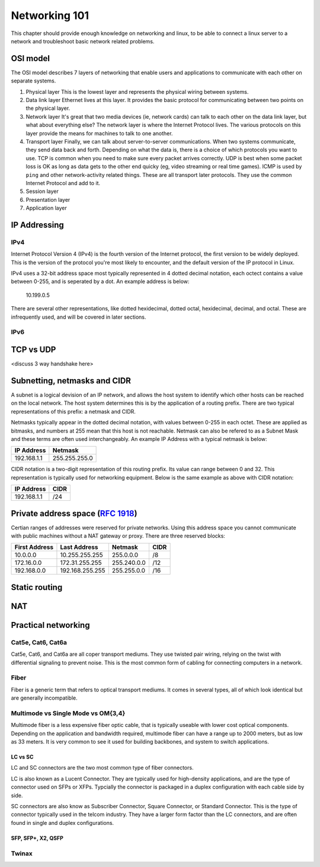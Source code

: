 Networking 101
**************

This chapter should provide enough knowledge on networking and linux, to be able
to connect a linux server to a network and troubleshoot basic network related
problems.

OSI model
=========

The OSI model describes 7 layers of networking that enable users and
applications to communicate with each other on separate systems.

#. Physical layer
   This is the lowest layer and represents the physical wiring between systems.
#. Data link layer
   Ethernet lives at this layer. It provides the basic protocol for communicating
   between two points on the physical layer.
#. Network layer
   It's great that two media devices (ie, network cards) can talk to each other
   on the data link layer, but what about everything else?
   The network layer is where the Internet Protocol lives. The various protocols
   on this layer provide the means for machines to talk to one another.
#. Transport layer
   Finally, we can talk about server-to-server communications.
   When two systems communicate, they send data back and forth. Depending on what
   the data is, there is a choice of which protocols you want to use.
   TCP is common when you need to make sure every packet arrives correctly.
   UDP is best when some packet loss is OK as long as data gets to the other end
   quicky (eg, video streaming or real time games).
   ICMP is used by ``ping`` and other network-activity related things.
   These are all transport later protocols. They use the common Internet Protocol
   and add to it.
#. Session layer
#. Presentation layer
#. Application layer


IP Addressing
=============

IPv4
----

Internet Protocol Version 4 (IPv4) is the fourth version of the Internet protocol, the first
version to be widely deployed. This is the version of the protocol you're most likely to
encounter, and the default version of the IP protocol in Linux.

IPv4 uses a 32-bit address space most typically represented in 4 dotted decimal notation,
each octect contains a value between 0-255, and is seperated by a dot. An example 
address is below:

    10.199.0.5 

There are several other representations, like dotted hexidecimal, dotted octal, hexidecimal, 
decimal, and octal. These are infrequently used, and will be covered in later sections. 



IPv6
----



TCP vs UDP
==========
<discuss 3 way handshake here>


Subnetting, netmasks and CIDR
=============================
A subnet is a logical devision of an IP network, and allows the host system to identify which 
other hosts can be reached on the local network. The host system determines
this is by the application of a routing prefix. There are two typical representations of this
prefix: a netmask and CIDR. 

Netmasks typically appear in the dotted decimal notation, with values between 0-255 in each 
octet. These are applied as bitmasks, and numbers at 255 mean that this host is not reachable.
Netmask can also be refered to as a Subnet Mask and these terms are often used interchangeably. An 
example IP Address with a typical netmask is below:

============= ===============
IP Address    Netmask   
============= ===============
192.168.1.1   255.255.255.0 
============= ===============

CIDR notation is a two-digit representation of this routing prefix. Its value can range
between 0 and 32. This representation is typically used for networking equipment. Below
is the same example as above with CIDR notation:

============= ===============
IP Address    CIDR   
============= ===============
192.168.1.1   /24 
============= ===============

Private address space (:rfc:`1918`)
===================================

Certian ranges of addresses were reserved for private networks. Using this address space
you cannot communicate with public machines without a NAT gateway or proxy. There are 
three reserved blocks:

============== ===================== =============== ==============
First Address  Last Address          Netmask         CIDR
============== ===================== =============== ==============
10.0.0.0       10.255.255.255        255.0.0.0       /8
172.16.0.0     172.31.255.255        255.240.0.0     /12
192.168.0.0    192.168.255.255       255.255.0.0     /16
============== ===================== =============== ==============


Static routing
==============


NAT
===


Practical networking
====================

Cat5e, Cat6, Cat6a
------------------

Cat5e, Cat6, and Cat6a are all coper transport mediums. They use twisted pair 
wiring, relying on the twist with differential signaling to prevent noise. This is the most
common form of cabling for connecting computers in a network. 

Fiber
-----
Fiber is a generic term that refers to optical transport mediums. It comes in several types,
all of which look identical but are generally incompatible.

Multimode vs Single Mode vs OM{3,4}
-----------------------------------
Multimode fiber is a less expensive fiber optic cable, that is typically useable with lower
cost optical components. Depending on the application and bandwidth required, multimode fiber
can have a range up to 2000 meters, but as low as 33 meters. It is very common to see it
used for building backbones, and system to switch applications. 

LC vs SC
^^^^^^^^

LC and SC connectors are the two most common type of fiber connectors. 

LC is also known as a Lucent Connector. They are typically used for high-density applications, and are
the type of connector used on SFPs or XFPs. Typcially the connector is packaged in a duplex configuration
with each cable side by side. 

SC connectors are also know as Subscriber Connector, Square Connector, or Standard Connector. This is the type
of connector typically used in the telcom industry. They have a larger form factor than the LC connectors, and 
are often found in single and duplex configurations.


SFP, SFP+, X2, QSFP
^^^^^^^^^^^^^^^^^^^

Twinax
------


